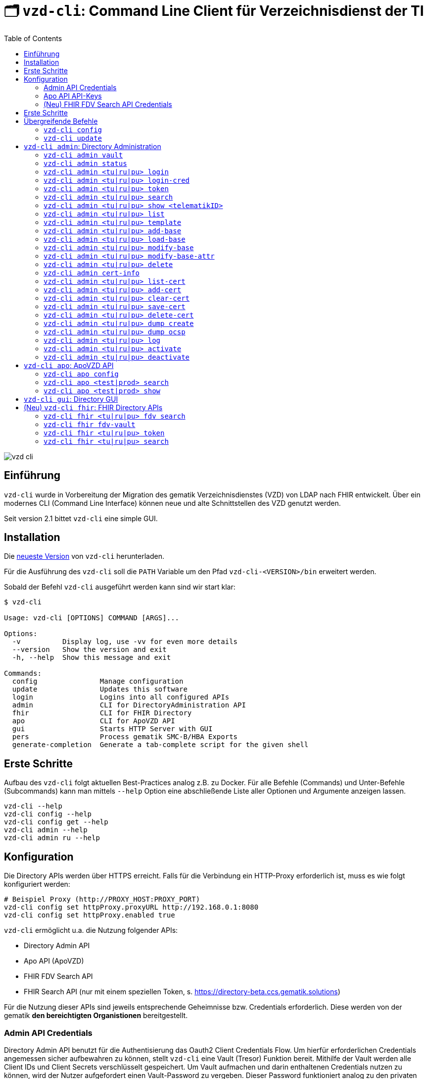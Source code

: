 = 🗂️ `vzd-cli`: Command Line Client für Verzeichnisdienst der TI 
:toc: auto
:note-caption: Anmerkungen

image::images/vzd-cli.gif[]

== Einführung

`vzd-cli` wurde in Vorbereitung der Migration des gematik Verzeichnisdienstes (VZD) von LDAP nach FHIR entwickelt. Über ein modernes CLI (Command Line Interface) können neue und alte Schnittstellen des VZD genutzt werden.

Seit version 2.1 bittet `vzd-cli` eine simple GUI.

== Installation

Die link:https://github.com/spilikin/app-vzd-cli/releases[neueste Version] von `vzd-cli` herunterladen.

Für die Ausführung des `vzd-cli` soll die `PATH` Variable um den Pfad `vzd-cli-<VERSION>/bin` erweitert werden.

Sobald der Befehl `vzd-cli` ausgeführt werden kann sind wir start klar:
[source]
----
$ vzd-cli

Usage: vzd-cli [OPTIONS] COMMAND [ARGS]...

Options:
  -v          Display log, use -vv for even more details
  --version   Show the version and exit
  -h, --help  Show this message and exit

Commands:
  config               Manage configuration
  update               Updates this software
  login                Logins into all configured APIs
  admin                CLI for DirectoryAdministration API
  fhir                 CLI for FHIR Directory
  apo                  CLI for ApoVZD API
  gui                  Starts HTTP Server with GUI
  pers                 Process gematik SMC-B/HBA Exports
  generate-completion  Generate a tab-complete script for the given shell
----


== Erste Schritte

Aufbau des `vzd-cli` folgt aktuellen Best-Practices analog z.B. zu Docker.
Für alle Befehle (Commands) und Unter-Befehle (Subcommands) kann man mittels `--help` Option eine abschließende Liste aller Optionen und Argumente anzeigen lassen.

[source,bash]
----
vzd-cli --help
vzd-cli config --help
vzd-cli config get --help
vzd-cli admin --help
vzd-cli admin ru --help
----

== Konfiguration

Die Directory APIs werden über HTTPS erreicht. Falls für die Verbindung ein HTTP-Proxy erforderlich ist, muss es wie folgt konfiguriert werden:

[source,bash]
----
# Beispiel Proxy (http://PROXY_HOST:PROXY_PORT)
vzd-cli config set httpProxy.proxyURL http://192.168.0.1:8080
vzd-cli config set httpProxy.enabled true
----

`vzd-cli` ermöglicht u.a. die Nutzung folgender APIs:

* Directory Admin API
* Apo API (ApoVZD)
* FHIR FDV Search API
* FHIR Search API (nur mit einem speziellen Token, s. https://directory-beta.ccs.gematik.solutions)

Für die Nutzung dieser APIs sind jeweils entsprechende Geheimnisse bzw. Credentials erforderlich.
Diese werden von der gematik *den bereichtigten Organistionen* bereitgestellt.

=== Admin API Credentials

Directory Admin API benutzt für die Authentisierung das Oauth2 Client Credentials Flow.
Um hierfür erforderlichen Credentials angemessen sicher aufbewahren zu können, stellt `vzd-cli` eine Vault (Tresor) Funktion bereit.
Mithilfe der Vault werden alle Client IDs und Client Secrets verschlüsselt gespeichert.
Um Vault aufmachen und darin enthaltenen Credentials nutzen zu können, wird der Nutzer aufgefordert einen Vault-Password zu vergeben.
Dieser Password funktioniert analog zu den privaten Passwörtern bei den Password-Managern (z.B. Bitwarden, LastPass, 1Password).
Die Vault Implementierung befinden sich in der Datei `Vault.kt` und verwendet von NIST emfohlene Verschlüsselung.

Falls das Speichern der Credentials nicht erwünscht ist, kann die Anmeldung direkt mit Client ID und Client Secret erfolgen, s. `vzd-cli admin login-cred`.
Zusätzlich kann man einen vorhanden Token direkt setzen s. `vzd-cli admin <tu|ru|pu> token`.

[source,bash]
----
# Vault zurücksetzen
vzd-cli admin vault purge

# Secret für die Referenzumgebung speichern
# es folgt eine Vault Passwortabfrage
vzd-cli admin vault store -e ru -c <CLIEND_ID> -s <CLIENT_SECRET>

# Secret für die Produktivumgebung speichern
# es folgt eine Vault Passwortabfrage
vzd-cli admin vault store -e pu -c <CLIEND_ID> -s <CLIENT_SECRET>
----

Vault Password kann alternativ über die Umgebungsvariable `VAULT_PASSWORD` (empfohlen) oder über `--password` Parameter angegeben werden (nicht empfohlen).

=== Apo API API-Keys

Zugriff auf Apo API (ApoVZD) wird mittels API-KEYs geschützt.
Die API-KEYs werden durch die gematik an *die berechtigte Anwendungen* vergeben.

[source,bash]
----
# API Key für die Testinstanz
vzd-cli apo config set apiKeys.test <API_KEY_TEST>
# API Key für die Produktivinstanz
vzd-cli apo config set apiKeys.prod <API_KEY_PROD>
----


=== (Neu) FHIR FDV Search API Credentials

Zugriff auf FHIR FDV Search API wird mittels OAuth2 Client Credentials Flow geschützt. Die berechtige Dienstanbieter erhalten die Client ID und Client Secret von der gematik.

[source,bash]
----
# Secret für die Referenzumgebung speichern
# es folgt eine Vault Passwortabfrage für persönliche Vault
vzd-cli fhir fdv-vault store -e ru -c <CLIEND_ID> -s <CLIENT_SECRET>

# Secret für die Produktivumgebung speichern
# es folgt eine Vault Passwortabfrage für persönliche Vault
vzd-cli fhir fdv-vault store -e pu -c <CLIEND_ID> -s <CLIENT_SECRET>
----

== Erste Schritte

Befor die Directory Admin API genutzt werden kann, muss eine Anmeldung erfolgen.
Die Anmeldung muss alle 6 Stunden wiederholt werden.

[source,bash]
----
# Anmelden in die Referenzumgebung (ru)
# es folgt eine Vault-Passwortabfrage
vzd-cli login ru
# Anmelden in die Referenzumgebung (pu)
# es folgt eine Vault-Passwortabfrage
vzd-cli login pu
----

Für vollautomatisierte Nutzung des `vzd-cli`, auch bei der Anmeldung, wird das setzten der Umgebungsvariable `VAULT_PASSWORD` empfohlen.
Dabei soll die Umgebungsvarianle den während der Konfiguration angegeben Vault Passwort enthalten.

.*Beispiel:* Suche nach allen Eintragen mit _Müller_ im Namen in der Referenzumgebung (`ru`)
[source,bash]
----
vzd-cli admin ru search Müller
----

.*Beispiel:* Suche nach den Einträgen in Berlin in der Produktivumgebung (`pu`)
[source,bash]
----
vzd-cli admin pu search Berlin
----

.*Beispiel:* Suche nach allen Eintragen in _Berlin_ mit dem Namen _Müller_ in der Referenzumgebung (`ru`)
[source,bash]
----
vzd-cli admin ru search Müller Berlin
----


.*Beispiel:* Anzeige der Detailinformationen für die angegebene telematikID in der Referenzumgebung (`ru`)
[source,bash]
----
vzd-cli admin ru show 1-SMC-B-Testkarte-883110000117729
----

.*(Neu) Beispiel:* Suche nach einträgen in der FHIR FDV Search API in der Produktivumgebung (`pu`)
[source,bash]
----
vzd-cli fhir pu fdv search healthcare-service -t <TelematikID>
vzd-cli fhir pu fdv search practitioner-role -t <TelematikID>
# oder in Kurzform
vzd-cli fhir pu fdv search hs -t <TelematikID>
vzd-cli fhir pu fdv search pr -t <TelematikID>
----

== Übergreifende Befehle

=== `vzd-cli config`

Befehle für Konfiguration des `vzd-cli`. Folgende Konfigurationsparameter können geändert werden (s. `vzd-cli config set --help`)

* `httpProxy.enabled` - wenn `true`, wird Proxy-Server bei allen Anfragen genutzt. Wenn `false` werden HTTP-Requests direkt ohne Proxy durchgeführt
* `httpProxy.proxyURL`: URL des HTTP-Proxy Servers ggf. mit Port, z.B.: `http://192.168.0.1:8080`
* `updates.preReleasesEnabled`: wenn `true`, werden beim `vzd-cli update` die Pre-Releses installiert

.*Beispiel:* Aktuelle Konfiguration anzeigen
[source,bash]
----
vzd-cli config get
----


.*Beispiel:* Konfigurationsparameter ändern
[source,bash]
----
vzd-cli config set httpProxy.proxyURL "http://example.com:8080"
vzd-cli config set httpProxy.enabled true
vzd-cli config set updates.preReleasesEnabled true
----

.*Beispiel:* Konfiguration zurücksetzen
[source,bash]
----
vzd-cli admin config reset
----


=== `vzd-cli update`

Aktualisiert das `vzd-cli` auf die neusete (oder angegebene Version).
Anmerkung: Self-Updates werden erst ab der Version 2.1 unterstützt.

.*Beispiel:* Falls eine neuere Version verfügbar ist, wird diese von github.com heruntergeladen und installiert
----
vzd-cli update
----

.*Beispiel:* Installiert eine bestimmte Version (auch Downgrade ist möglich):
----
vzd-cli update 2.1.0-beta4
----

== `vzd-cli admin`: Directory Administration

=== `vzd-cli admin vault`

Befehle zur Verwaltung von OAuth2 Geheimnissen

----
Usage: vzd-cli admin vault [OPTIONS] COMMAND [ARGS]...

  Manage OAuth credentials in the Vault

Options:
  -h, --help  Show this message and exit

Commands:
  purge   Remove Vault
  list    List configured OAuth2 credentials
  store   Store OAuth2 client credentials
  export  Export Vault to a file for backup or transfer.
  import  Import credentials from another Vault
----

=== `vzd-cli admin status`

Zeigt die Information über den aktuellen Zustand des Clients.
Insb. wird angezeigt in welche Umgebungen man angemeldet ist, OAuth2 Token Informationen und die Informationen über Backend APIs.

[source,bash]
----
vzd-cli admin status
----

=== `vzd-cli admin <tu|ru|pu> login`

Anmelden beim OAuth2 Server mit Client-Credentials aus dem Vault.

.*Beispiel:* In alle drei Umgebungen einloggen (vorausgesetzt alle drei ClientIDs sind über `vzd-cli admin vault` hinterlegt)
[source,bash]
----
vzd-cli admin tu login
vzd-cli admin ru login
vzd-cli admin pu login
----

NOTE: Im Gegensatz zu Vault und darin enthaltenen Client-Credentials, werden die zeitlich befristete `ACCESS_TOKEN` unverschlüsselt im Ordner `$HOME/.telematik/` gespeichert.
Die Tokens sind 6 Stunden gültig.

=== `vzd-cli admin <tu|ru|pu> login-cred`

Anmelden beim OAuth2 Server mit explizit angegeben Client-Credentials

.*Beispiel:* Client-Id und Client-Secret werden über Parameter übergeben, Referenzumgebung (`ru`)
[source,bash]
----
vzd-cli admin ru login-cred -c myclient -s mysecret
----

.*Beispiel:* Client-Id wird über Parameter übergeben, Client-Secret wird aus der Umgebungsvariable `CLIENT_SECRET` ausgelesen, Referenzumgebung (`ru`)
[source,bash]
----
export CLIENT_SECRET=mysecret
vzd-cli admin ru login-cred -c myclient
----


=== `vzd-cli admin <tu|ru|pu> token`

Zeigt oder setzt den `ACCESS_TOKEN` für die angegebene Umgebung.

.*Beispiel:* Speichert den ACCESS_TOKEN in die Umgebungsvariable und führt anschließend eine Query mit curl.
[source,bash]
----
vzd-cli admin ru login
export ADMIN_ACCESS_TOKEN=$(vzd-cli admin ru token)
curl -H "Accept: application/json" \
  -H "Authorization: Bearer $ADMIN_ACCESS_TOKEN" \
  https://vzdpflege-ref.vzd.ti-dienste.de:9543/DirectoryEntries?baseEntryOnly=true
----

.*Beispiel:* Setzt den ACCESS_TOKEN
[source,bash]
----
vzd-cli admin ru token -s <ACCESS_TOKEN>
----

=== `vzd-cli admin <tu|ru|pu> search`

Führt eine benutzerfreundliche Suche nach Einträgen. Dabei werden Natural Language Processing Algorithmen verwenden um angegebene Suchkriterien zu ermitteln.
Derzeit werden folgende Kriterien unterstützt:

* Orte in Deutschland, z.B. _Berlin_, _Bad Homburg_, _Frankfurt am Main_
* Deutsche Postleitzahlen
* TelematikIDs
* Betriebsstätten / IK-Nummer

.*Beispiele:*
[source,bash]
----
# Name und Ort
vzd-cli admin ru search Müller Berlin
# Ort und längerer Name
vzd-cli admin ru search Berlin Praxis Müller
# nur Name
vzd-cli admin ru search Praxis Müller
# Name und PLZ
vzd-cli admin ru search Praxis Müller 45144
# Erste Nummern der TelematikID (niedergelassene Arztpraxen)
vzd-cli admin ru search 1-20
----

=== `vzd-cli admin <tu|ru|pu> show <telematikID>`

Zeigt ausführliche Details zu dem Eintrag.
Durch `--ocsp` Option kann die Online-Zertifikatsprüfung mittels OCSP-Responder eingefordert werden.

.*Beispiele*
----
vzd-cli admin ru show 1-SMC-B-Testkarte-883110000102893
vzd-cli admin ru show 1-SMC-B-Testkarte-883110000102893 --ocsp
----

=== `vzd-cli admin <tu|ru|pu> list`

Suche und Anzeige von Verzeichnisdiensteinträgen durch eingabe einzelner Query-Parameter

----
Usage: vzd-cli admin ru list [OPTIONS]

  List directory entries

Query parameters:
  --name TEXT
  --uid TEXT
  --givenName TEXT
  --sn TEXT
  --cn TEXT
  --displayName TEXT
  --streetAddress TEXT
  --postalCode TEXT
  --countryCode TEXT
  --localityName TEXT
  --stateOrProvinceName TEXT
  --title TEXT
  --organization TEXT
  --otherName TEXT
  -t, --telematikID TEXT
  --specialization TEXT
  --domainID TEXT
  --holder TEXT
  --personalEntry [true|false]
  --dataFromAuthority [true|false]
  --professionOID TEXT
  --entryType INT
  --maxKOMLEadr INT
  --changeDateTimeFrom ISODATE
  --changeDateTimeTo ISODATE
  --baseEntryOnly [true|false]

OCSP options:
  --ocsp  Validate certificates using OCSP

Options:
  --human, --json, --yaml, --csv, --table
                                   (default: HUMAN)
  -f, --param-file PARAM FILENAME...
                                   Read parameter values from file
  -p, --param NAME=VALUE           Specify query parameters to find matching
                                   entries
  -o, --outfile PATH               Write output to file
  --sync                           use Sync mode
  -h, --help                       Show this message and exit
----

==== Optionen

* `--param-file` oder `-f` +
Liest Werte eines Parameters aus der Datei und fragt für jeden Wert nach Eintrag im VZD ab. Die Datei soll den gewünschten Wert einmal pro Zeile enthalten:

.*Beispiel:* Findet alle Einträge mit angegeben TelematikID
[source,bash]
----
vzd-cli admin ru list -t 1-SMC-B-Testkarte-883110000102893
----

.*Beispiel:* Findet alle Einträge aus Berlin, bei welchen die TelematikID mit `5-` beginnt (Krankenhäuser).
[source,bash]
----
vzd-cli admin ru list -t "5-*" --localityName Berlin
----

.*Beispiel:* Findet alle Einträge mit TelematikID aus `telematik.txt`
[source,bash]
----
vzd-cli admin ru list -f telematikID telematik.txt --table
----

.Inhalt der `telematik.txt`
----
4-SMC-B-Testkarte-883110000093329
3-SMC-B-Testkarte-883110000093294
2-SMC-B-Testkarte-883110000093645
3-SMCB-Testkarte-883110000092193
----

=== `vzd-cli admin <tu|ru|pu> template`

Generiert die Dateivorlagen für Entry, BaseEntry und UserCertificate.

.Beispiel: Erzeugt eine Vorlage und schreibt es in eine YAML-Datei 
[source,bash]
----
vzd-cli admin ru template base > Eintrag.yaml
----

.Beispiel: Erzeugt eine Vorlage und schreibt es in eine JSON-Datei 
[source,bash]
----
vzd-cli admin template base --json > Eintrag.json
----

=== `vzd-cli admin <tu|ru|pu> add-base`

Neuen Verzeichnisdiensteintrag erstellen.

*Beispiel:* einen leeren Eintrag mit angegebenen telematikID erstellen:
----
vzd-cli admin ru add-base -s telematikID=9-TEST -s entryType=4
----

=== `vzd-cli admin <tu|ru|pu> load-base`

Lädt einen Basiseintrag. Die geladene Struktur kann als Datei gespeichert werden, in einem Text-Editor bearbeitet und anschließend mit `vzd-cli admin modify-base` modifiziert werden.

=== `vzd-cli admin <tu|ru|pu> modify-base`

Modifiziert den gesamten Basiseintrag im Verzeichnisdienst.

=== `vzd-cli admin <tu|ru|pu> modify-base-attr`

Modifiziert einzelne Attribute des Basiseintrags

=== `vzd-cli admin <tu|ru|pu> delete`

Löscht Einträge aus dem Verzeichnisdienst.

=== `vzd-cli admin cert-info`

Zeigt informationen aus Zertifikate (DER-Format) und führt OCSP-Abfragen durch.

[source,bash]
----
vzd-cli admin cert-info cert1.der cert2.der --ocsp
----


=== `vzd-cli admin <tu|ru|pu> list-cert`

Suche und Anzeige von X509-Zertifikaten.

=== `vzd-cli admin <tu|ru|pu> add-cert`

Fügt einen neuen X509-Zertifikat zu existierenden Verzeichnisdiensteintrag hinzu.

[source,bash]
----
# zuerst einen leeren Basiseintrag erzeugen
vzd-cli admin ru add-base -s telematikID=1-123123 -s entryType=1
# danach Zertifikat hinzufügen
# Achtung: TelematikID beim Befehl admin add-base und im Zertifikat müssen identisch sein
vzd-cli admin ru add-cert 1-123123.der
----

[source,bash]
----
# Fügt alle Zertifikate aus dem aktuellen Ordner das VZD
# TelematikID und BasisEintrag werden automatisch aus dem Zertifikat 
# ermittelt (Admission Statement -> Registration Number)
vzd-cli admin ru add-cert *.der
----

=== `vzd-cli admin <tu|ru|pu> clear-cert`

Löscht alle Zertifikate aus dem angegeben Eintrag.

[source,bash]
----
vzd-cli admin ru clear-cert -t 1-123123
----

=== `vzd-cli admin <tu|ru|pu> save-cert`

Speichert alle gefundene Zertifikate in ein Verzeichnis

=== `vzd-cli admin <tu|ru|pu> delete-cert`

WARNING: Nicht implementiert. Bitte `vzd-cli admin clear-cert` verwenden.

Löscht einen X509-Zertifikat.

=== `vzd-cli admin <tu|ru|pu> dump create`

Lädt große Mengen von Einträgen und schreibt sie in `STDOUT`, eine Zeile per Eintrag als JSON. So erzeugte Dumps können durch weitere Tools verarbeitet werden, z.B. https://gnupg.org[GnuPG] oder https://github.com/antonmedv/fx[FX].

=== `vzd-cli admin <tu|ru|pu> dump ocsp`

Liest die Einträga aus STDIN, stellt für jeden gefundenen Zertifikat eine OCSP-Abfrage.

=== `vzd-cli admin <tu|ru|pu> log`

Zeigt die Änderungshistorie der Einträge im VZD. Die Änderungen können nach UID, TelematikID (inkl. Pattern) abgefragt werden sowie nach ClientID oder Operation.
Zusätzlich können die Ergebnisse nach Zeitperiode gefiltert werden:

[source,bash]
----
# zeigt alle Änderungen für die Einträge mit Prefix 9-
vzd-cli admin ru log -t "9-*"
# zeigt alle Änderungen für die Einträge mit Prefix 9-,
# die sich seit 1.02.2023 geändert haben
vzd-cli admin ru log -t "9-*" --logTimeFrom 2023-02-01T00:00:00Z
----

=== `vzd-cli admin <tu|ru|pu> activate`

Aktiviert den Eintrag in dem das Attribut `active` auf `true` gesetzt wird

[source,bash]
----
vzd-cli admin ru activate -t "9-12345678"
----

=== `vzd-cli admin <tu|ru|pu> deactivate`

Deaktiviert den Eintrag in dem das Attribut `active` auf `false` gesetzt wird

[source,bash]
----
vzd-cli admin ru deactivate -t "9-12345678"
----

== `vzd-cli apo`: ApoVZD API

=== `vzd-cli apo config`

Konfiguration der ApoVZD Clients.

.*Beispiele*
----
# aktuelle konfiguration anzeigen:
vzd-cli apo config get
# Api-Key für Testinstanz setzen:
vzd-cli apo config set apiKeys.test <Api-Key>
# Api-Key für Produktivinstanz setzen:
vzd-cli apo config set apiKeys.prod <Api-Key>
----

=== `vzd-cli apo <test|prod> search`

.*Beispeil*: Suche nach allen Apotheken mit Namen _Linden_
----
vzd-cli apo prod search Linden
----

=== `vzd-cli apo <test|prod> show`

.*Beispeil*: Zeige die Informationen über Apotheke mit angegebenen TelematikID
----
vzd-cli apo prod show 3-1234567890
----

== `vzd-cli gui`: Directory GUI

Durch den Befehl `vzd-cli gui` wird ein HTTP Server gestartet und ein neuer Browser-Tab mit GUI geöffnet.

== (Neu) `vzd-cli fhir`: FHIR Directory APIs

=== `vzd-cli fhir <tu|ru|pu> fdv search`

Suche nach Einträgen in der FHIR FDV Search API.

.*Beispiel:* Suche nach Einträgen mit TelematikID
[source,bash]
----
vzd-cli fhir pu fdv search hs -t 1-1234567890
----

=== `vzd-cli fhir fdv-vault`

Befehle zur Verwaltung von OAuth2 Geheimnissen für die FHIR FDV Search API. Aufbau ist analog zu `vzd-cli admin vault`.

=== `vzd-cli fhir <tu|ru|pu> token`

Lesen und Setzen eines `ACCESS_TOKEN` für die FHIR Search API.

[source,bash]
----
# Setzen des ACCESS_TOKEN für Referenzumgebung (ru)
vzd-cli fhir ru token -s <ACCESS_TOKEN>
# Lesen des ACCESS_TOKEN für Referenzumgebung (ru)
vzd-cli fhir ru token
----

=== `vzd-cli fhir <tu|ru|pu> search`

Suche nach Einträgen in der FHIR Search API.

.*Beispiel:* Suche nach Einträgen mit TelematikID
[source,bash]
----
# Suche nach HealthcareService Einträgen
vzd-cli fhir ru search hs -t 1-2234567890
# Suche nach PractitionerRole Einträgen
vzd-cli fhir ru search pr -t 1-1234567890
----